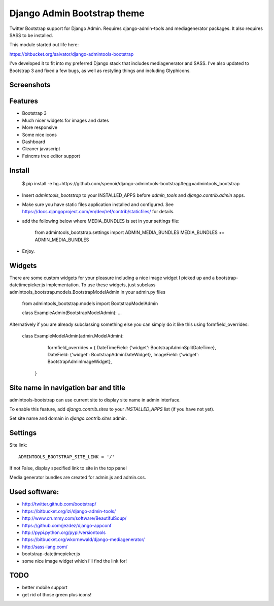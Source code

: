 Django Admin Bootstrap theme
============================

Twitter Bootstrap support for Django Admin. Requires django-admin-tools and mediagenerator packages.
It also requires SASS to be installed.

This module started out life here:

https://bitbucket.org/salvator/django-admintools-bootstrap

I've developed it to fit into my preferred Django stack that includes mediagenerator and SASS.
I've also updated to Bootstrap 3 and fixed a few bugs, as well as restyling things and including Glyphicons.


Screenshots
-----------

.. image:: screen-shot-2013-10-29.png
.. image:: screen-shot-2013-10-20.2.png


Features
--------

* Bootstrap 3
* Much nicer widgets for images and dates
* More responsive
* Some nice icons
* Dashboard
* Cleaner javascript
* Feincms tree editor support


Install
-------

 $ pip install -e hg+https://github.com/spenoir/django-admintools-bootstrap#egg=admintools_bootstrap

* Insert `admintools_bootstrap` to your INSTALLED_APPS before `admin_tools` and `django.contrib.admin` apps.
* Make sure you have static files application installed and configured. See https://docs.djangoproject.com/en/dev/ref/contrib/staticfiles/ for details.
* add the following below where MEDIA_BUNDLES is set in your settings file:

    from admintools_bootstrap.settings import ADMIN_MEDIA_BUNDLES
    MEDIA_BUNDLES += ADMIN_MEDIA_BUNDLES

* Enjoy.


Widgets
-------

There are some custom widgets for your pleasure including a nice image widget I picked up and a bootstrap-datetimepicker.js implementation.
To use these widgets, just subclass admintools_bootstrap.models.BootstrapModelAdmin in your admin.py files

	from admintools_bootstrap.models import BootstrapModelAdmin

	class ExampleAdmin(BootstrapModelAdmin):
	...

Alternatively if you are already subclassing something else you can simply do it like this using formfield_overrides:

	class ExampleModelAdmin(admin.ModelAdmin):

		formfield_overrides = {
	        DateTimeField: {'widget': BootstrapAdminSplitDateTime},
	        DateField: {'widget': BootstrapAdminDateWidget},
	        ImageField: {'widget': BootstrapAdminImageWidget},
	    }


Site name in navigation bar and title
-------------------------------------

admintools-bootstrap can use current site to display site name in admin interface.

To enable this feature, add `django.contrib.sites` to your `INSTALLED_APPS` list (if you have not yet).

Set site name and domain in `django.contrib.sites` admin.



Settings
--------

Site link::

 ADMINTOOLS_BOOTSTRAP_SITE_LINK = '/'

If not False, display specified link to site in the top panel

Media generator bundles are created for admin.js and admin.css.


Used software:
--------------

* http://twitter.github.com/bootstrap/
* https://bitbucket.org/izi/django-admin-tools/
* http://www.crummy.com/software/BeautifulSoup/
* https://github.com/jezdez/django-appconf
* http://pypi.python.org/pypi/versiontools
* https://bitbucket.org/wkornewald/django-mediagenerator/
* http://sass-lang.com/
* bootstrap-datetimepicker.js
* some nice image widget which i'll find the link for!


TODO
----

* better mobile support
* get rid of those green plus icons!
